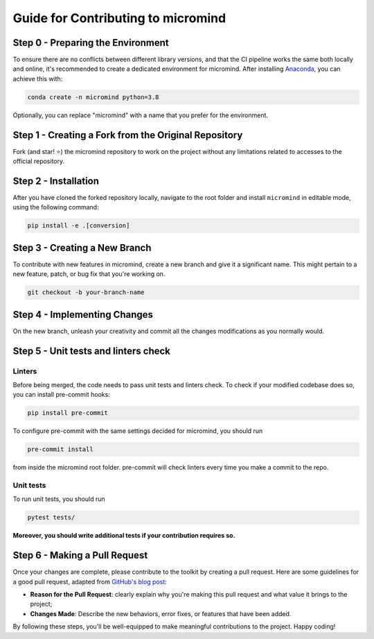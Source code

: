 Guide for Contributing to micromind
===================================

Step 0 - Preparing the Environment
----------------------------------

To ensure there are no conflicts between different library versions,
and that the CI pipeline works the same both locally and online,
it's recommended to create a dedicated environment for micromind.
After installing `Anaconda <https://www.anaconda.com>`_, you can achieve this with:

.. code-block:: shell

   conda create -n micromind python=3.8

Optionally, you can replace "micromind" with a name that you prefer for the environment.

Step 1 - Creating a Fork from the Original Repository
-----------------------------------------------------

Fork (and star! ⭐) the micromind repository to work on the project without any limitations
related to accesses to the official repository.


Step 2 - Installation
---------------------

After you have cloned the forked repository locally, navigate to the root folder and install
``micromind`` in editable mode, using the following command:

.. code-block:: shell

   pip install -e .[conversion]

Step 3 - Creating a New Branch
------------------------------

To contribute with new features in micromind, create a new branch and give it a significant name.
This might pertain to a new feature, patch, or bug fix that you're working on.

.. code-block:: shell

   git checkout -b your-branch-name

Step 4 - Implementing Changes
-----------------------------

On the new branch, unleash your creativity and commit all the changes modifications as you
normally would.

Step 5 - Unit tests and linters check
-------------------------------------

Linters
~~~~~~~
Before being merged, the code needs to pass unit tests and linters check.
To check if your modified codebase does so, you can install pre-commit hooks:

.. code-block:: shell

   pip install pre-commit

To configure pre-commit with the same settings decided for micromind, you should run

.. code-block:: shell

   pre-commit install

from inside the micromind root folder. pre-commit will check linters every time you
make a commit to the repo.

Unit tests
~~~~~~~~~~
To run unit tests, you should run

.. code-block:: shell

   pytest tests/

**Moreover, you should write additional tests if your contribution requires so.**

Step 6 - Making a Pull Request
------------------------------

Once your changes are complete, please contribute to the toolkit by creating a pull request.
Here are some guidelines for a good pull request, adapted from
`GitHub's blog post <https://github.blog/2015-01-21-how-to-write-the-perfect-pull-request/>`_:

* **Reason for the Pull Request**: clearly explain why you're making this pull request and what value it brings to the project;

* **Changes Made**: Describe the new behaviors, error fixes, or features that have been added.

By following these steps, you'll be well-equipped to make meaningful contributions to the project.
Happy coding!
